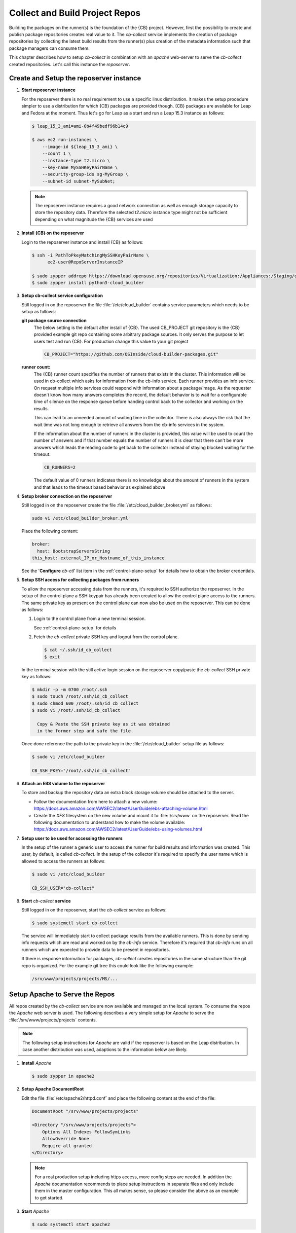 .. _collect_and_build_project_repos:

Collect and Build Project Repos
===============================

Building the packages on the runner(s) is the foundation of
the {CB} project. However, first the possibility to create
and publish package repositories creates real value to it.
The `cb-collect` service implements the creation of package
repositories by collecting the latest build results from
the runner(s) plus creation of the metadata information
such that package managers can consume them.

This chapter describes how to setup `cb-collect` in combination
with an `apache` web-server to serve the `cb-collect` created
repositories. Let's call this instance the `reposerver`.

Create and Setup the reposerver instance
----------------------------------------

1. **Start reposerver instance**

   For the reposerver there is no real requirement to use a
   specific linux distribution. It makes the setup procedure
   simpler to use a distribution for which {CB} packages are
   provided though. {CB} packages are available for Leap and
   Fedora at the moment. Thus let's go for Leap as a start
   and run a Leap 15.3 instance as follows:

   .. code:: bash

      $ leap_15_3_ami=ami-0b4f49bedf96b14c9

      $ aws ec2 run-instances \
          --image-id ${leap_15_3_ami} \
          --count 1 \
          --instance-type t2.micro \
          --key-name MySSHKeyPairName \
          --security-group-ids sg-MyGroup \
          --subnet-id subnet-MySubNet;
   
   .. note::

      The reposerver instance requires a good network connection
      as well as enough storage capacity to store the repository
      data. Therefore the selected `t2.micro` instance type might
      not be sufficient depending on what magnitude the {CB}
      services are used

2. **Install {CB} on the reposerver**

   Login to the reposerver instance and install {CB} as follows:

   .. code:: bash

      $ ssh -i PathToPkeyMatchingMySSHKeyPairName \
            ec2-user@RepoServerInstanceIP

      $ sudo zypper addrepo https://download.opensuse.org/repositories/Virtualization:/Appliances:/Staging/openSUSE_Leap_15.3 cloud-builder
      $ sudo zypper install python3-cloud_builder

3. **Setup cb-collect service configuration**

   Still logged in on the reposerver the file :file:`/etc/cloud_builder`
   contains service parameters which needs to be setup as follows:

   **git package source connection**
     The below setting is the default after install of {CB}.
     The used CB_PROJECT git repository is the {CB} provided example git
     repo containing some arbitrary package sources. It only serves the
     purpose to let users test and run {CB}. For production
     change this value to your git project

     .. code:: bash

        CB_PROJECT="https://github.com/OSInside/cloud-builder-packages.git"

   **runner count:**
     The {CB} runner count specifies the number of runners that exists
     in the cluster. This information will be used in cb-collect which
     asks for information from the cb-info service. Each runner provides
     an info service. On request multiple info services could respond
     with information about a package/image. As the requester doesn't
     know how many answers completes the record, the default behavior
     is to wait for a configurable time of silence on the response
     queue before handing control back to the collector and working
     on the results.

     This can lead to an unneeded amount of waiting time in the
     collector. There is also always the risk that the wait time
     was not long enough to retrieve all answers from the
     cb-info services in the system.

     If the information about the number of runners in the
     cluster is provided, this value will be used to count the
     number of answers and if that number equals the number
     of runners it is clear that there can't be more answers
     which leads the reading code to get back to the collector
     instead of staying blocked waiting for the timeout.

     .. code:: bash

        CB_RUNNERS=2

     The default value of 0 runners indicates there is no
     knowledge about the amount of runners in the system and that
     leads to the timeout based behavior as explained above

4. **Setup broker connection on the reposerver**

   Still logged in on the reposerver create the file
   :file:`/etc/cloud_builder_broker.yml` as follows:

   .. code:: bash

      sudo vi /etc/cloud_builder_broker.yml

   Place the following content:

   .. code:: yaml

      broker:
        host: BootstrapServersString
      this_host: external_IP_or_Hostname_of_this_instance

   See the '**Configure** `cb-ctl`' list item in the :ref:`control-plane-setup`
   for details how to obtain the broker credentials.

5. **Setup SSH access for collecting packages from runners**

   To allow the reposerver accessing data from the runners,
   it's required to SSH authorize the reposerver. In the
   setup of the control plane a SSH keypair has already
   been created to allow the control plane access to the
   runners. The same private key as present on the control
   plane can now also be used on the reposerver. This
   can be done as follows:

   1. Login to the control plane from a new terminal session.

      See :ref:`control-plane-setup` for details

   2. Fetch the `cb-collect` private SSH key and logout from the control plane.

      .. code:: bash

         $ cat ~/.ssh/id_cb_collect
         $ exit

   In the terminal session with the still active login session on
   the reposerver copy/paste the `cb-collect` SSH private key as
   follows:

   .. code:: bash

      $ mkdir -p -m 0700 /root/.ssh
      $ sudo touch /root/.ssh/id_cb_collect
      $ sudo chmod 600 /root/.ssh/id_cb_collect
      $ sudo vi /root/.ssh/id_cb_collect

        Copy & Paste the SSH private key as it was obtained
        in the former step and safe the file.

   Once done reference the path to the private key in the
   :file:`/etc/cloud_builder` setup file as follows:

   .. code:: bash

       $ sudo vi /etc/cloud_builder

       CB_SSH_PKEY="/root/.ssh/id_cb_collect"

6. **Attach an EBS volume to the reposerver**

   To store and backup the repository data an extra block storage
   volume should be attached to the server.

   * Follow the documentation from here to attach a new volume:
     https://docs.aws.amazon.com/AWSEC2/latest/UserGuide/ebs-attaching-volume.html
       
   * Create the `XFS` filesystem on the new volume and mount it to
     :file:`/srv/www` on the reposerver. Read the following documentation
     to understand how to make the volume available:
     https://docs.aws.amazon.com/AWSEC2/latest/UserGuide/ebs-using-volumes.html

7. **Setup user to be used for accessing the runners**

   In the setup of the runner a generic user to access the runner
   for build results and information was created. This user, by
   default, is called `cb-collect`. In the setup of the collector
   it's required to specify the user name which is allowed to
   access the runners as follows:

   .. code:: bash

       $ sudo vi /etc/cloud_builder

       CB_SSH_USER="cb-collect"

8. **Start** `cb-collect` **service**

   Still logged in on the reposerver, start the `cb-collect` service
   as follows:

   .. code:: bash

      $ sudo systemctl start cb-collect

   The service will immediately start to collect package results
   from the available runners. This is done by sending info requests
   which are read and worked on by the `cb-info` service. Therefore
   it's required that `cb-info` runs on all runners which are expected
   to provide data to be present in repositories.

   If there is response information for packages, `cb-collect`
   creates repositories in the same structure than the git repo
   is organized. For the example git tree this could look like
   the following example:

   .. code:: bash

      /srv/www/projects/projects/MS/...

Setup Apache to Serve the Repos
-------------------------------

All repos created by the `cb-collect` service are now available
and managed on the local system. To consume the repos the `Apache`
web server is used. The following describes a very simple setup
for `Apache` to serve the :file:`/srv/www/projects/projects`
contents.

.. note::

   The following setup instructions for `Apache` are valid if
   the reposerver is based on the Leap distribution. In case
   another distribution was used, adaptions to the information
   below are likely.

1. **Install** `Apache`

   .. code:: bash

      $ sudo zypper in apache2

2. **Setup Apache DocumentRoot**

   Edit the file :file:`/etc/apache2/httpd.conf` and place the
   following content at the end of the file:

   .. code:: bash

      DocumentRoot "/srv/www/projects/projects"

      <Directory "/srv/www/projects/projects">
          Options All Indexes FollowSymLinks
          AllowOverride None
          Require all granted
      </Directory>

   .. note::

      For a real production setup including https access,
      more config steps are needed. In addition the `Apache`
      documentation recommends to place setup instructions
      in separate files and only include them in the master
      configuration. This all makes sense, so please consider
      the above as an example to get started.
       
3. **Start** `Apache`

   .. code:: bash

      $ sudo systemctl start apache2

4. **Open HTTP port**

   By default instances in the cloud blocks all inbound ports.
   To access the server the HTTP port must be opened for
   incomming connections. To do this add a new HTTP(80) inbound rule
   in the used security group of the reposerver instance. The
   documentation from here: https://docs.aws.amazon.com/AWSEC2/latest/UserGuide/authorizing-access-to-an-instance.html helps with that task

5. **Access the reposerver**

   Open a web browser and place the following URL:

   .. code:: bash

      http://RepoServerInstanceIP
